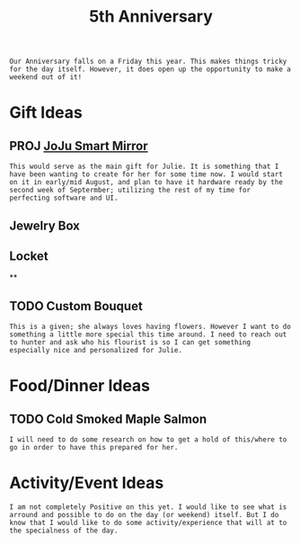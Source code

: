 :PROPERTIES:
:ID:       c5356241-2efb-4087-a3f5-7e6a1252310a
:END:
#+title: 5th Anniversary
#+filetags:Memos

#+OPTIONS: toc:nil
#+begin_export latex
\clearpage
#+end_export

~Our Anniversary falls on a Friday this year. This makes things tricky for the day itself. However, it does open up the opportunity to make a weekend out of it!~
* Gift Ideas
** PROJ [[id:e8b80fcc-eec3-40d7-9256-fe010c5be85e][JoJu Smart Mirror]]
~This would serve as the main gift for Julie. It is something that I have been wanting to create for her for some time now. I would start on it in early/mid August, and plan to have it hardware ready by the second week of Septermber; utilizing the rest of my time for perfecting software and UI.~
** Jewelry Box
** Locket
**

** TODO Custom Bouquet
~This is a given; she always loves having flowers. However I want to do something a little more special this time around. I need to reach out to hunter and ask who his flourist is so I can get something especially nice and personalized for Julie.~

* Food/Dinner Ideas
** TODO Cold Smoked Maple Salmon
~I will need to do some research on how to get a hold of this/where to go in order to have this prepared for her.~

* Activity/Event Ideas
~I am not completely Positive on this yet. I would like to see what is arround and possible to do on the day (or weekend) itself. But I do know that I would like to do some activity/experience that will at to the specialness of the day.~
